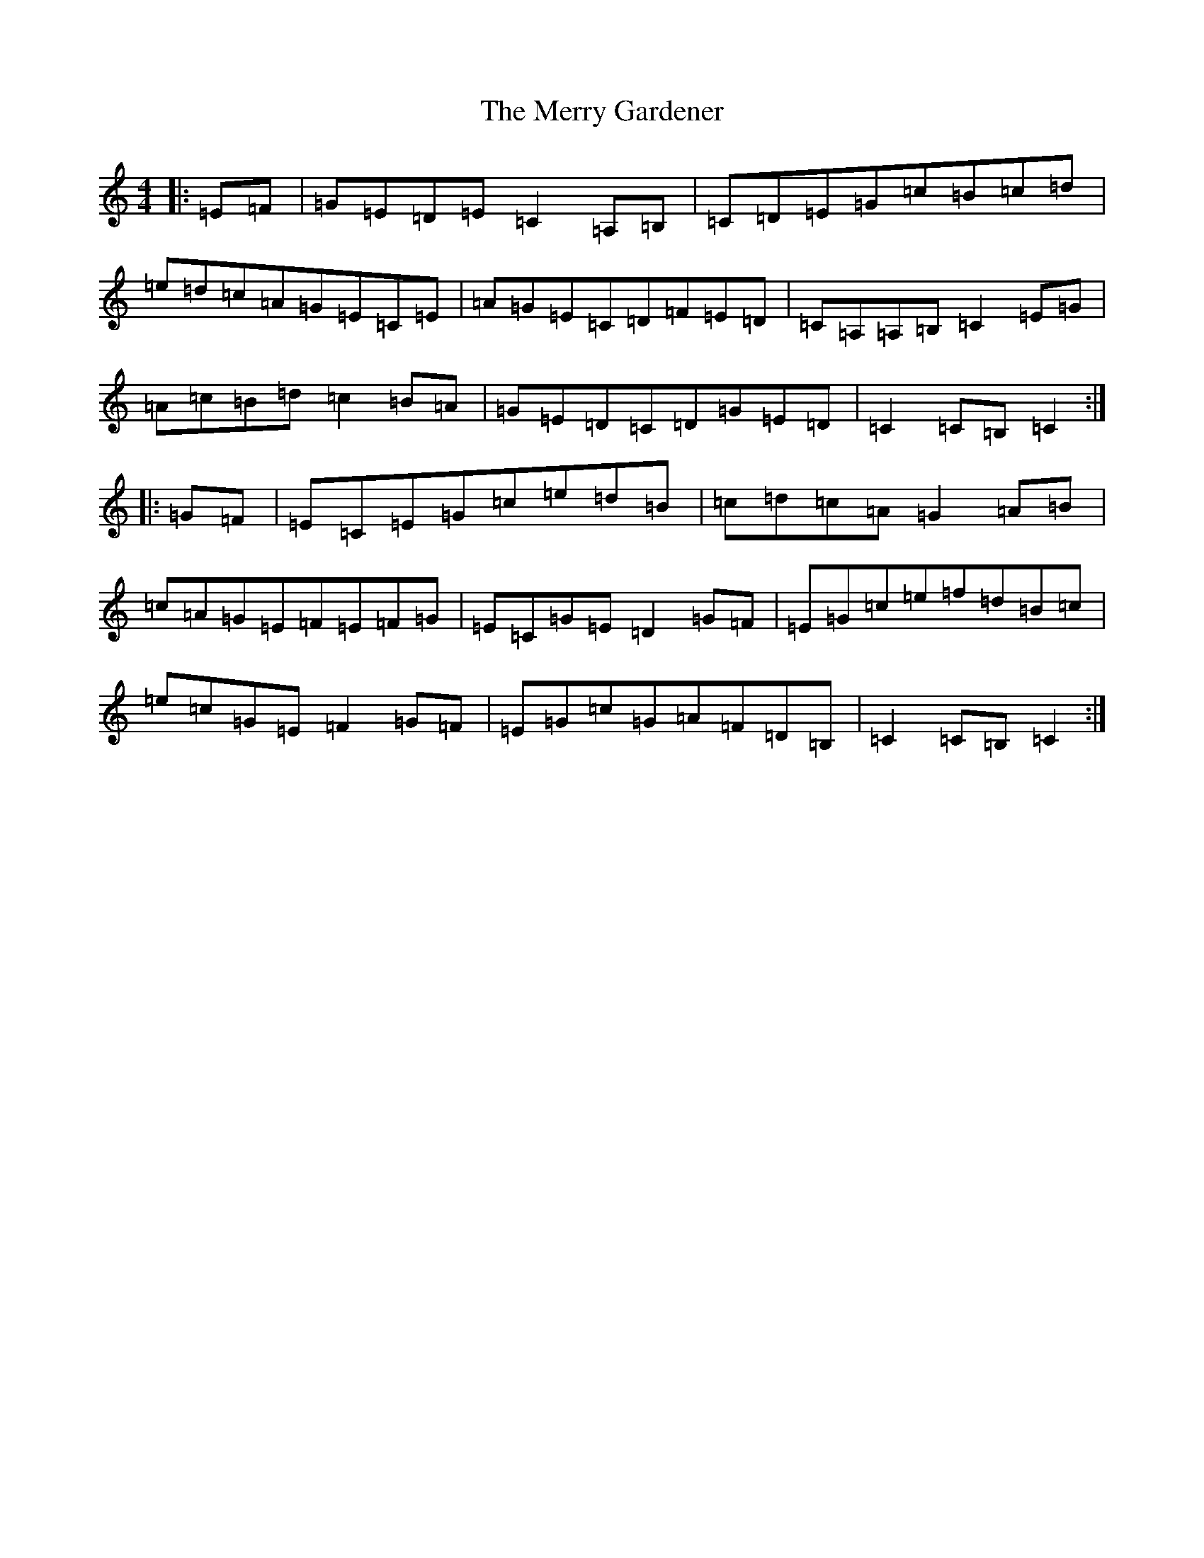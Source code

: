 X: 13954
T: Merry Gardener, The
S: https://thesession.org/tunes/10563#setting10563
R: hornpipe
M:4/4
L:1/8
K: C Major
|:=E=F|=G=E=D=E=C2=A,=B,|=C=D=E=G=c=B=c=d|=e=d=c=A=G=E=C=E|=A=G=E=C=D=F=E=D|=C=A,=A,=B,=C2=E=G|=A=c=B=d=c2=B=A|=G=E=D=C=D=G=E=D|=C2=C=B,=C2:||:=G=F|=E=C=E=G=c=e=d=B|=c=d=c=A=G2=A=B|=c=A=G=E=F=E=F=G|=E=C=G=E=D2=G=F|=E=G=c=e=f=d=B=c|=e=c=G=E=F2=G=F|=E=G=c=G=A=F=D=B,|=C2=C=B,=C2:|